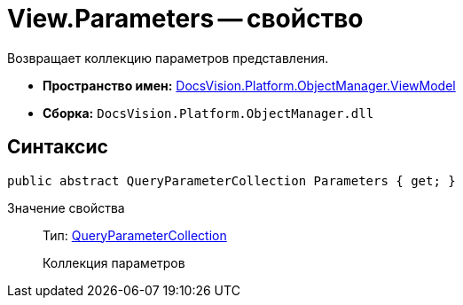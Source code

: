 = View.Parameters -- свойство

Возвращает коллекцию параметров представления.

* *Пространство имен:* xref:api/DocsVision/Platform/ObjectManager/ViewModel/ViewModel_NS.adoc[DocsVision.Platform.ObjectManager.ViewModel]
* *Сборка:* `DocsVision.Platform.ObjectManager.dll`

== Синтаксис

[source,csharp]
----
public abstract QueryParameterCollection Parameters { get; }
----

Значение свойства::
Тип: xref:api/DocsVision/Platform/ObjectManager/QueryParameterCollection_CL.adoc[QueryParameterCollection]
+
Коллекция параметров
